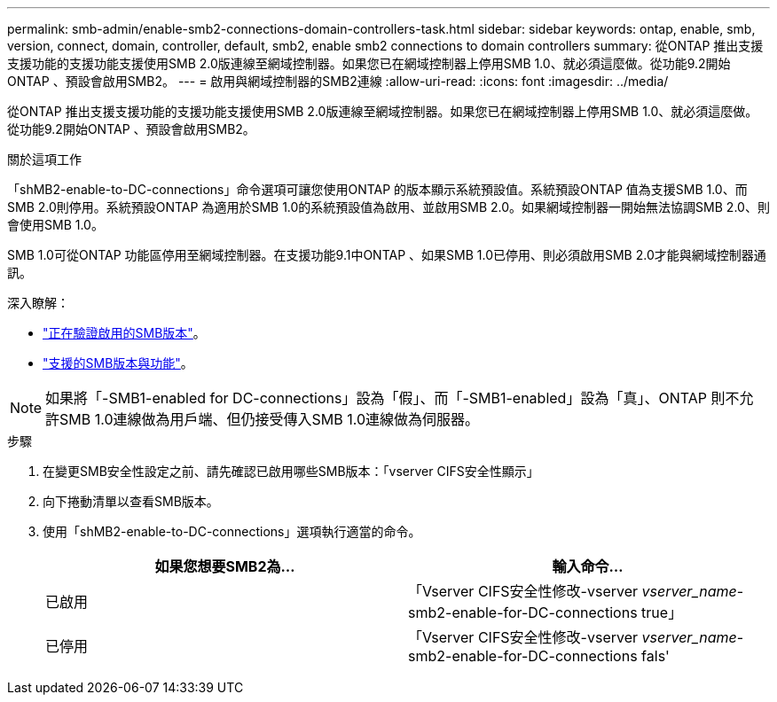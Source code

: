 ---
permalink: smb-admin/enable-smb2-connections-domain-controllers-task.html 
sidebar: sidebar 
keywords: ontap, enable, smb, version, connect, domain, controller, default, smb2, enable smb2 connections to domain controllers 
summary: 從ONTAP 推出支援支援功能的支援功能支援使用SMB 2.0版連線至網域控制器。如果您已在網域控制器上停用SMB 1.0、就必須這麼做。從功能9.2開始ONTAP 、預設會啟用SMB2。 
---
= 啟用與網域控制器的SMB2連線
:allow-uri-read: 
:icons: font
:imagesdir: ../media/


[role="lead"]
從ONTAP 推出支援支援功能的支援功能支援使用SMB 2.0版連線至網域控制器。如果您已在網域控制器上停用SMB 1.0、就必須這麼做。從功能9.2開始ONTAP 、預設會啟用SMB2。

.關於這項工作
「shMB2-enable-to-DC-connections」命令選項可讓您使用ONTAP 的版本顯示系統預設值。系統預設ONTAP 值為支援SMB 1.0、而SMB 2.0則停用。系統預設ONTAP 為適用於SMB 1.0的系統預設值為啟用、並啟用SMB 2.0。如果網域控制器一開始無法協調SMB 2.0、則會使用SMB 1.0。

SMB 1.0可從ONTAP 功能區停用至網域控制器。在支援功能9.1中ONTAP 、如果SMB 1.0已停用、則必須啟用SMB 2.0才能與網域控制器通訊。

深入瞭解：

* link:../smb-config/verify-enabled-versions-task.html["正在驗證啟用的SMB版本"]。
* link:supported-versions-functionality-concept.html["支援的SMB版本與功能"]。


[NOTE]
====
如果將「-SMB1-enabled for DC-connections」設為「假」、而「-SMB1-enabled」設為「真」、ONTAP 則不允許SMB 1.0連線做為用戶端、但仍接受傳入SMB 1.0連線做為伺服器。

====
.步驟
. 在變更SMB安全性設定之前、請先確認已啟用哪些SMB版本：「vserver CIFS安全性顯示」
. 向下捲動清單以查看SMB版本。
. 使用「shMB2-enable-to-DC-connections」選項執行適當的命令。
+
|===
| 如果您想要SMB2為... | 輸入命令... 


 a| 
已啟用
 a| 
「Vserver CIFS安全性修改-vserver _vserver_name_-smb2-enable-for-DC-connections true」



 a| 
已停用
 a| 
「Vserver CIFS安全性修改-vserver _vserver_name_-smb2-enable-for-DC-connections fals'

|===

